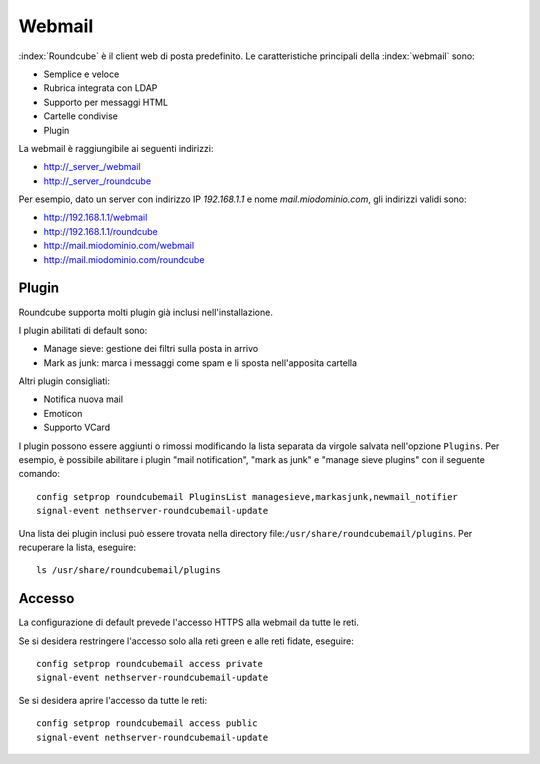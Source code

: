 =======
Webmail
=======

:index:`Roundcube` è il client web di posta predefinito.
Le caratteristiche principali della :index:`webmail` sono:

* Semplice e veloce
* Rubrica integrata con LDAP
* Supporto per messaggi HTML
* Cartelle condivise
* Plugin

La webmail è raggiungibile ai seguenti indirizzi:

* http://_server_/webmail
* http://_server_/roundcube

Per esempio, dato un server con indirizzo IP *192.168.1.1* e nome *mail.miodominio.com*, gli indirizzi validi sono:

* http://192.168.1.1/webmail
* http://192.168.1.1/roundcube
* http://mail.miodominio.com/webmail
* http://mail.miodominio.com/roundcube

Plugin
======

Roundcube supporta molti plugin già inclusi nell'installazione.

I plugin abilitati di default sono:

* Manage sieve: gestione dei filtri sulla posta in arrivo
* Mark as junk: marca i messaggi come spam e li sposta nell'apposita cartella

Altri plugin consigliati:

* Notifica nuova mail
* Emoticon
* Supporto VCard

I plugin possono essere aggiunti o rimossi modificando la lista separata da virgole salvata nell'opzione ``Plugins``.
Per esempio, è possibile abilitare i plugin "mail notification", "mark as junk" e "manage sieve plugins" con il seguente comando: ::

 config setprop roundcubemail PluginsList managesieve,markasjunk,newmail_notifier
 signal-event nethserver-roundcubemail-update

Una lista dei plugin inclusi può essere trovata nella directory file:``/usr/share/roundcubemail/plugins``.
Per recuperare la lista, eseguire: ::

 ls /usr/share/roundcubemail/plugins

Accesso
=======

La configurazione di default prevede l'accesso HTTPS alla webmail da tutte le reti.

Se si desidera restringere l'accesso solo alla reti green e alle reti fidate, eseguire: ::

  config setprop roundcubemail access private
  signal-event nethserver-roundcubemail-update

Se si desidera aprire l'accesso da tutte le reti: ::

  config setprop roundcubemail access public
  signal-event nethserver-roundcubemail-update

